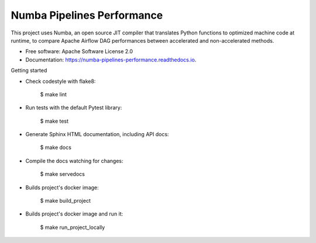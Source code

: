 ===========================
Numba Pipelines Performance
===========================


.. image:: https://img.shields.io/pypi/v/numba_pipelines_performance.svg
        :target: https://pypi.python.org/pypi/numba_pipelines_performance

.. image:: https://img.shields.io/travis/joaoheron/numba_pipelines_performance.svg
        :target: https://travis-ci.com/joaoheron/numba_pipelines_performance

.. image:: https://readthedocs.org/projects/numba-pipelines-performance/badge/?version=latest
        :target: https://numba-pipelines-performance.readthedocs.io/en/latest/?version=latest
        :alt: Documentation Status




This project uses Numba, an open source JIT compiler that translates Python functions to optimized machine code at runtime, to compare Apache Airflow DAG performances between accelerated and non-accelerated methods.


* Free software: Apache Software License 2.0
* Documentation: https://numba-pipelines-performance.readthedocs.io.


Getting started 

- Check codestyle with flake8:

    $ make lint

- Run tests with the default Pytest library:

    $ make test

- Generate Sphinx HTML documentation, including API docs:

    $ make docs

- Compile the docs watching for changes:

    $ make servedocs

- Builds project's docker image:

    $ make build_project

- Builds project's docker image and run it:

    $ make run_project_locally
